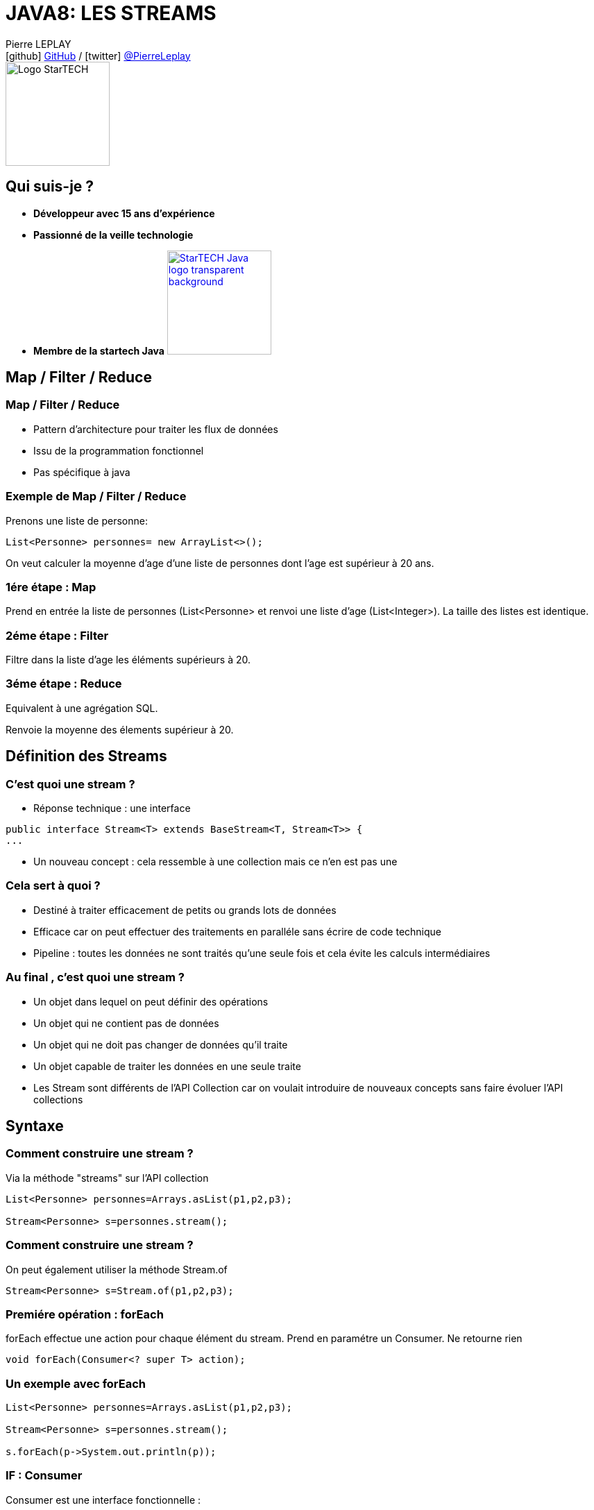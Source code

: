 = JAVA8: LES STREAMS
// classic AsciiDoctor attributes
:icons: font
:imagesdir: images
// Despite the warning of the documentation, https://github.com/asciidoctor/asciidoctor-reveal.js, highlight.js syntax highlighting WORKS, BUT, you need to explicitly set the highlighter using the below attribute
// see http://discuss.asciidoctor.org/Highlighting-source-code-for-reveal-js-backend-td2750.html
:source-highlighter: highlightjs
// reveal.js attributes
:customcss: styles/myCustomCSS.css

Pierre LEPLAY +
icon:github[] https://github.com/Pierre76400/[GitHub] / icon:twitter[role="blue"] https://twitter.com/PierreLeplay[@PierreLeplay] +
image:StarTECH-Java-logo_transparent-background.png[Logo StarTECH,150,150]

== Qui suis-je ?
[%step]
* *Développeur avec 15 ans d'expérience*
* *Passionné de la veille technologie*
* *Membre de la startech Java* image:StarTECH-Java-logo_transparent-background.png[width=150,link="images/StarTECH-Java-logo_transparent-background.png"] 


== Map / Filter / Reduce


=== Map / Filter / Reduce

[%step]
* Pattern d'architecture pour traiter les flux de données
* Issu de la programmation fonctionnel
* Pas spécifique à java


=== Exemple de Map / Filter / Reduce
Prenons une liste de personne:
[source,java]
----
List<Personne> personnes= new ArrayList<>();
----

On veut calculer la moyenne d'age d'une liste de personnes dont l'age est supérieur à 20 ans.


=== 1ére étape : Map
Prend en entrée la liste de personnes (List<Personne> et renvoi une liste d'age (List<Integer>).
La taille des listes est identique.

=== 2éme étape : Filter
Filtre dans la liste d'age les éléments supérieurs à 20.

=== 3éme étape : Reduce
Equivalent à une agrégation SQL.

Renvoie la moyenne des élements supérieur à 20.


== Définition des Streams 

=== C'est quoi une stream ?

[%step]
* Réponse technique : une interface

[source,java]
----
public interface Stream<T> extends BaseStream<T, Stream<T>> {
...
----

* Un nouveau concept : cela ressemble à une collection mais ce n'en est pas une

=== Cela sert à quoi ?

[%step]
* Destiné à traiter efficacement de petits ou grands lots de données
* Efficace car on peut effectuer des traitements en paralléle sans écrire de code technique
* Pipeline : toutes les données ne sont traités qu'une seule fois et cela évite les calculs intermédiaires

=== Au final , c'est quoi une stream ?


[%step]
* Un objet dans lequel on peut définir des opérations
* Un objet qui ne contient pas de données
* Un objet qui ne doit pas changer de données qu'il traite
* Un objet capable de traiter les données en une seule traite
* Les Stream sont différents de l'API Collection car on voulait introduire de nouveaux concepts sans faire évoluer l'API collections


== Syntaxe

=== Comment construire une stream ?

Via la méthode "streams" sur l'API collection

[source,java]
----
List<Personne> personnes=Arrays.asList(p1,p2,p3);
		
Stream<Personne> s=personnes.stream();
----

=== Comment construire une stream ?

On peut également utiliser la méthode Stream.of

[source,java]
----
Stream<Personne> s=Stream.of(p1,p2,p3);
----


=== Premiére opération : forEach

forEach effectue une action pour chaque élément du stream.
Prend en paramétre un Consumer.
Ne retourne rien


[source,java]
----
void forEach(Consumer<? super T> action);
----

=== Un exemple avec forEach

[source,java]
----
List<Personne> personnes=Arrays.asList(p1,p2,p3);
		
Stream<Personne> s=personnes.stream();
		
s.forEach(p->System.out.println(p));
----


=== IF : Consumer

Consumer est une interface fonctionnelle : 
[source,java]
----
@FunctionalInterface
public interface Consumer<T> {

void accept(T t);
...

----

Peux être implémenté par une lambda :
[source,java]
----
p->System.out.println(p)
System.out::println //Référence de méthode
----

=== Comment chainer plusieurs Consumers
Comment peut on enchainer plusieurs Consumers sachant que la méthode forEach ne retourne rien ?


=== Comment chainer plusieurs Consumers
Grace aux méthodes abstraites de Consumer:
[source,java]
----
Stream<Personne> s=personnes.stream();
		
Consumer<Personne> consNom=(p->System.out.println(p.getNom()));
Consumer<Personne> consAge=(p->System.out.println(p.getAge()));
		
s.forEach(consNom.andThen(consAge));
----


== Deuxiéme opération : filter

La méthode filter permet de filtrer les éléments d'une stream.
Elle prend en paramétre un prédicat.
[source,java]
----
List<Personne> personnes=Arrays.asList(p1,p2,p3);
		
Stream<Personne> s=personnes.stream();
		
s.filter(p->p.getAge()>20)
----

=== IF : Predicat

Consumer est une interface fonctionnelle : 
[source,java]
----
@FunctionalInterface
public interface Predicate<T> {

boolean test(T t);
...

----

Peux être implémenté par une lambda :
[source,java]
----
p->p.getAge()>20
----

=== Comment chainer plusieurs Predicates
Comment peut on enchainer plusieurs Consumers sachant que la méthode forEach ne retourne rien ?

on peut chainer plusieurs Consumer avec les méthodes abstraites suivantes :
[source,java]
----
default Predicate<T> and(Predicate<? super T> other) {... ]
default Predicate<T> negate() { ... }
default Predicate<T> or(Predicate<? super T> other) { ... }
----

(ATTENTION les opérations sont appliqués de gauche à droite et non suivante l'ordre mathématique)
[source,java]
----
s.filter(nomCommencantParA.or(ageSup20.and(ageInf60)));
// (nomCommencantParA OR ageSup20) AND ageInf60
----


=== Démo



== Lazy Operation

Que fait la méthode filter ?

[%step]
* Elle retourne les streams avec des données triées
* FAUX => Un Stream ne contient pas de données.

=== Que fait la méthode filter ?
Un filter ne fait rien, il s'agit juste d'une déclaration

Toutes les méthodes qui retournent un Stream sont Lazy


=== Type de méthode Stream

Une méthode qui retourne un Stream est appellé opération intermédiaire

Les autres opérations sont appellés finales

=== Méthode peek

Elle est identique à forEach mais il s'agit d'une opération intermédiaire

=== Démo



== Map Operation

Exemple : 
[source,java]
----
...
Stream<Personne> s=Arrays.asList(p1,p2,p3).stream();
s.map(p->p.getNom());
...
----		

[%step]
* Map est une opération intermédiaire
* Prend une Function en paramétre
		

=== IF : Function

Consumer est une interface fonctionnelle : 
[source,java]
----
public interface Function<T, R> {

R apply(T t);

...

----

=== Operation flatMap
C’est une opération intermédiraire qui permet de mettre à plat un Stream.
On peut par exemple transformer un Stream<List<Personne>> en Stream<Personne> 

=== Démo



== Etape : Reduce

Le premier type d'agrégation : min , max , ...



=== Etape : Reduce

Exemple : 

[source,java]
----
List<Integer> nbs=Arrays.asList(2,1,4);
System.out.println(nbs.stream().reduce(0,((i1,i2) -> i1+i2)));

----			

[%step]
* Premier argument : "identity element" de l'opération de réduction
* Second argument : opération de réduction de type BinaryOperator<T>


=== IF : BinaryOperator

BinaryOperator est une BiFunction particuliére : 
[source,java]
----
@FunctionalInterface
public interface BiFunction<T, U, R> {

R apply(T t, U u);

...

----

[source,java]
----
@FunctionalInterface
public interface BinaryOperator<T> extends BiFunction<T,T,T> {
...

----

=== Identity Element

La bifunction prends 2 éléments

- Que se passe t'il quand la stream est vide ?
- Que se passe t'il quand la stream contient qu'un seul élément ?
	

[%step]
* La "reduction" d'un Stream vide retourne l'"identity element"
* Si le Stream ne contient qu'un seul élément, alors la réduction correspond à cet élément

=== Reduction : autres cas

Prenons la méthode de reduction "max" :


[source,java]
----
List<Integer> nbs=Arrays.asList(2,1,4);
		
nbs.stream().max(((i1,i2) -> i1+i2));
...
----

[%step]
* Le problème est qu'il n'y a pas d'"identity element" pour l'opération max
* Donc le max d'un Stream vide n'est pas défini ...

=== Reduction : max

Quel est le type de retour de cet appel ? : 

[source,java]
----
List<Integer> nbs=Arrays.asList(2,1,4);
		
... result=nbs.stream().max(Comparator.naturalOrder());
----			

[%step]
* Si le type de retour est int alors la valeur par défaut est 0
* Si le type de retour est Integer alors la valeur par défaut est null
* Le type de retour est Optional<Integer>


=== Optionals

- Optionals est un wrapper
- Optionals veut dire "Qu'il n'y a peut être pas de résultat"


=== Optionals

Comment se sert on d'un optional ?

* La méthode isPresent() retourne true s'il y a quelque chose dans l'optionals

* La méthode get() retourne la valeur


[source,java]
----
Optional<Integer> result=nbs.stream().max(Comparator.naturalOrder());	
if(result.isPresent()) 
	System.out.println(result.get());
else 
	System.out.println("Pas de résultat");
...
----


== Collectors

Il y a un autre type de réduction : les "collectors"

A la place d'aggréger les éléments ,on les met dans un "conteneur"


=== Collectors avec une String

[source,java]
----
...
List<Personne> personnes=Arrays.asList(p1,p2,p3);
		
String res=personnes.stream().filter(p->p.getAge()>20)
	.map(p->p.getNom())
	.collect(Collectors.joining(","));
----


=== Collectors avec une List

[source,java]
----
...
List<Personne> personnes=Arrays.asList(p1,p2,p3);
		
String res=personnes.stream().filter(p->p.getAge()>20)
	.map(p->p.getNom())
	.collect(Collectors.toList());
----


=== Collectors avec une Map

[source,java]
----
...
List<Personne> personnes=...;
		
Map<Integer,List<Personne>> res=personnes.stream()
	.filter(p->p.getAge()>20)
	.collect(Collectors.groupingBy(p->p.getAge()));
----

== Des questions ?

== DONC, passionné et fier de l'être ?

image:StarTECH-Java_we-want-you.png[width=400]

Rejoins-nous ! +
mailto:startech-java@softeam.fr?subject=Inscription%20au%20StarTECH%20Java%20!&amp;body=Java%20roxxe%20!%0AJe%20veux%20contribuer%2C%20et%20souhaite%20rejoindre%20le%20groupe.%0A%0AEl%C3%A9ments%20%C3%A0%20fournir%20pour%20le%20trombinoscope%20%3A%0ANom%20et%20pr%C3%A9nom%20%3A%20XXX%0ACourte%20description%20%3A%20qui%20je%20suis%2C%20ce%20que%20j'aime%2C%20les%20techno%20dont%20je%20suis%20fan%2C%20etc.%0A%0AJ'ai%20bien%20lu%20le%20manifeste%2C%20et%20suis%20en%20accord%20avec%20les%20valeurs%20qu'il%20d%C3%A9fend.%0A[Inscription au StarTECH Java]